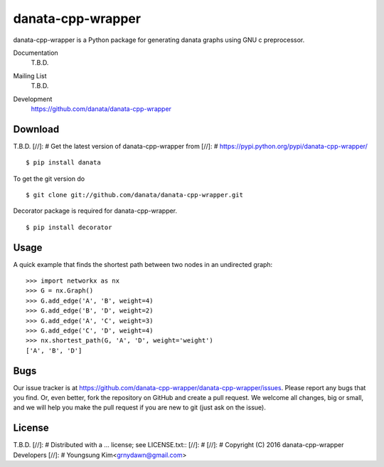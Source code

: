 danata-cpp-wrapper
========

danata-cpp-wrapper is a Python package for generating danata graphs using GNU c preprocessor.

Documentation
   T.B.D.
Mailing List
   T.B.D.
Development
   https://github.com/danata/danata-cpp-wrapper

   .. image:: https://api.travis-ci.org/danata-cpp-wrapper/danata-cpp-wrapper.svg?branch=master
            :target: https://travis-ci.org/danata-cpp-wrapper/danata-cpp-wrapper

   .. image:: https://readthedocs.org/projects/danata-cpp-wrapper/badge/?version=latest
            :target: https://readthedocs.org/projects/danata-cpp-wrapper/?badge=latest
      :alt: Documentation Status

   .. image:: https://coveralls.io/repos/danata/danata-cpp-wrapper/badge.svg?branch=master
            :target: https://coveralls.io/r/danata/danata-cpp-wrapper?branch=master


Download
--------

T.B.D.
[//]: # Get the latest version of danata-cpp-wrapper from
[//]: # https://pypi.python.org/pypi/danata-cpp-wrapper/

::

    $ pip install danata

To get the git version do

::

    $ git clone git://github.com/danata/danata-cpp-wrapper.git

Decorator package is required for danata-cpp-wrapper.

::

    $ pip install decorator

Usage
-----

A quick example that finds the shortest path between two nodes in an undirected graph::

   >>> import networkx as nx
   >>> G = nx.Graph()
   >>> G.add_edge('A', 'B', weight=4)
   >>> G.add_edge('B', 'D', weight=2)
   >>> G.add_edge('A', 'C', weight=3)
   >>> G.add_edge('C', 'D', weight=4)
   >>> nx.shortest_path(G, 'A', 'D', weight='weight')
   ['A', 'B', 'D']


Bugs
----

Our issue tracker is at https://github.com/danata-cpp-wrapper/danata-cpp-wrapper/issues.
Please report any bugs that you find.  Or, even better, fork the repository on
GitHub and create a pull request.  We welcome all changes, big or small, and we
will help you make the pull request if you are new to git
(just ask on the issue).

License
-------

T.B.D.
[//]: # Distributed with a ... license; see LICENSE.txt::
[//]: #
[//]: #   Copyright (C) 2016 danata-cpp-wrapper Developers
[//]: #   Youngsung Kim<grnydawn@gmail.com>
